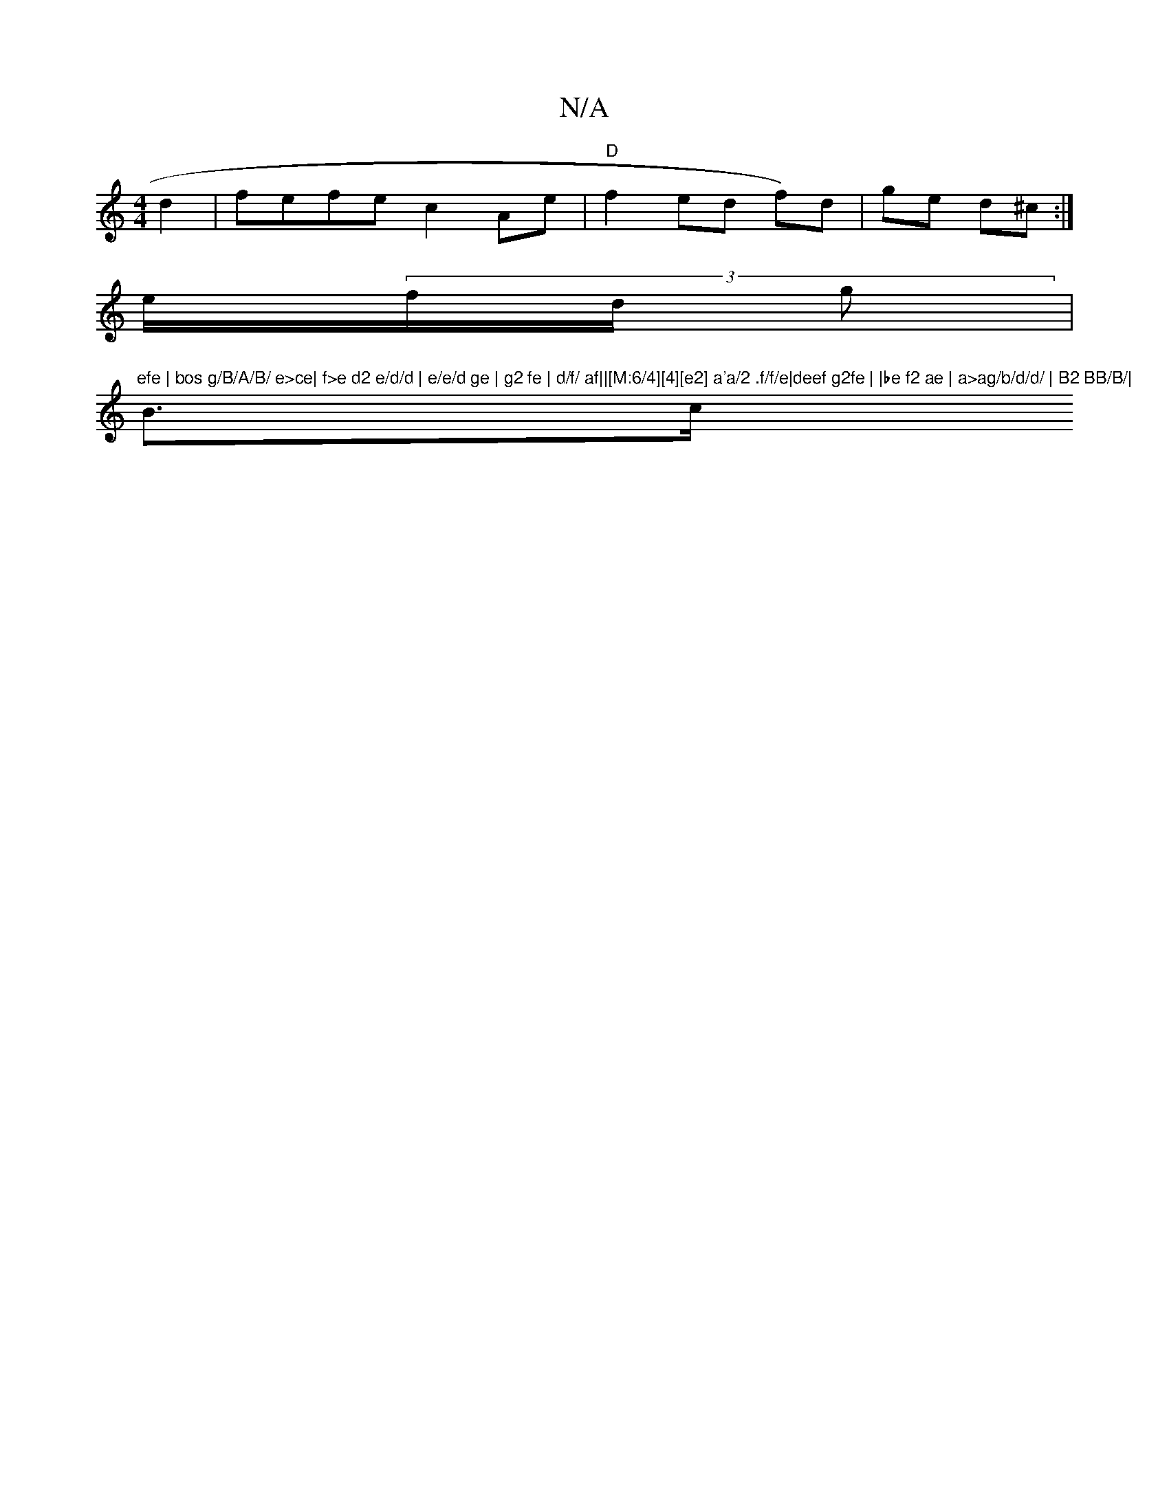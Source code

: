 X:1
T:N/A
M:4/4
R:N/A
K:Cmajor
 d2 | fefe c2 Ae|"D"f2ed f)d|ge d^c:|
e/(3f/d/2 g | "efe | bos g/B/A/B/ e>ce| f>e d2 e/d/d | e/e/d ge | g2 fe | d/f/ af||[M:6/4][4][e2] a'a/2 .f/f/e|deef g2fe | |be f2 ae | a>ag/b/d/d/ | B2 BB/B/|
B>c
